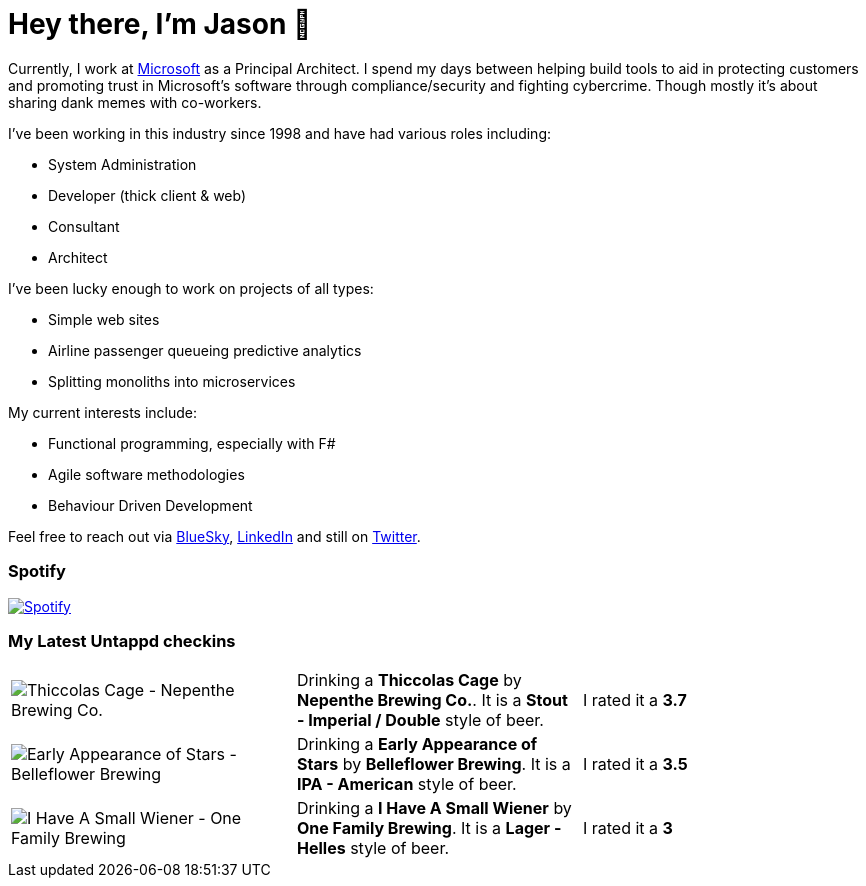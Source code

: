 ﻿# Hey there, I'm Jason 👋

Currently, I work at https://microsoft.com[Microsoft] as a Principal Architect. I spend my days between helping build tools to aid in protecting customers and promoting trust in Microsoft's software through compliance/security and fighting cybercrime. Though mostly it's about sharing dank memes with co-workers. 

I've been working in this industry since 1998 and have had various roles including:

- System Administration
- Developer (thick client & web)
- Consultant
- Architect

I've been lucky enough to work on projects of all types:

- Simple web sites
- Airline passenger queueing predictive analytics
- Splitting monoliths into microservices

My current interests include:

- Functional programming, especially with F#
- Agile software methodologies
- Behaviour Driven Development

Feel free to reach out via https://bsky.app/profile/jtucker.bsky.social[BlueSky], https://www.linkedin.com/in/jatucke/[LinkedIn] and still on https://twitter.com/jtucker[Twitter]. 

### Spotify

image:https://spotify-github-profile.kittinanx.com/api/view?uid=soulposition&cover_image=true&theme=compact&show_offline=false&background_color=121212&interchange=false["Spotify",link="https://open.spotify.com/user/soulposition"]

### My Latest Untappd checkins

|====
// untappd beer
| image:https://images.untp.beer/crop?width=200&height=200&stripmeta=true&url=https://untappd.s3.amazonaws.com/photos/2025_03_24/58cb201b4c798c68b8acff3f30ef63d5_c_1465770130_raw.jpg[Thiccolas Cage - Nepenthe Brewing Co.] | Drinking a *Thiccolas Cage* by *Nepenthe Brewing Co.*. It is a *Stout - Imperial / Double* style of beer. | I rated it a *3.7*
| image:https://images.untp.beer/crop?width=200&height=200&stripmeta=true&url=https://untappd.s3.amazonaws.com/photos/2025_03_22/bd85384ceeff354d14740b00dbe530f6_c_1464998173_raw.jpg[Early Appearance of Stars - Belleflower Brewing] | Drinking a *Early Appearance of Stars* by *Belleflower Brewing*. It is a *IPA - American* style of beer. | I rated it a *3.5*
| image:https://images.untp.beer/crop?width=200&height=200&stripmeta=true&url=https://untappd.s3.amazonaws.com/photos/2025_03_21/cc6cc780f85641b1507e67313c036e33_c_1464908065_raw.jpg[I Have A Small Wiener - One Family Brewing] | Drinking a *I Have A Small Wiener* by *One Family Brewing*. It is a *Lager - Helles* style of beer. | I rated it a *3*
// untappd end
